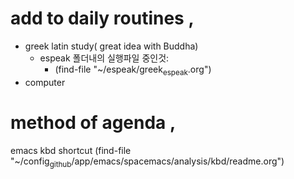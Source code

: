 

* add to daily routines , 
- greek latin study( great idea with Buddha)
	- espeak 폴더내의 실행파일 중인것:
		- (find-file "~/espeak/greek_espeak.org")
- computer


* method of agenda , 
emacs kbd shortcut (find-file "~/config_github/app/emacs/spacemacs/analysis/kbd/readme.org")
